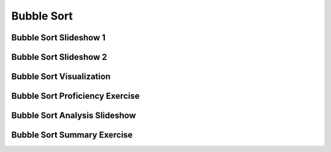 .. This file is part of the OpenDSA eTextbook project. See
.. http://algoviz.org/OpenDSA for more details.
.. Copyright (c) 2012-2016 by the OpenDSA Project Contributors, and
.. distributed under an MIT open source license.

.. avmetadata::
   :author: Cliff Shaffer
   :requires: sorting terminology; comparison; insertion sort
   :satisfies: bubble sort
   :topic: Sorting

.. index:: ! Bubble Sort

.. odsalink:: AV/Sorting/BubbleSortAnalysisCON.css

Bubble Sort
===========


Bubble Sort Slideshow 1
-----------------------
.. inlineav:: bubblesortS1CON ss
   :output: show

Bubble Sort Slideshow 2
-----------------------
.. inlineav:: bubblesortS2CON ss
   :output: show

Bubble Sort Visualization
-------------------------
.. avembed:: AV/Sorting/bubblesortAV.html ss



Bubble Sort Proficiency Exercise
--------------------------------
.. avembed:: Exercises/Sorting/BubsortPRO.html ka



Bubble Sort Analysis Slideshow
------------------------------
.. inlineav:: BubbleSortAnalysisCON ss
   :output: show

Bubble Sort Summary Exercise
----------------------------
.. avembed:: Exercises/Sorting/BubsortSumm.html ka


.. odsascript:: AV/Sorting/bubblesortS1CON.js
.. odsascript:: AV/Sorting/bubblesortS2CON.js
.. odsascript:: AV/Sorting/BubbleSortAnalysisCON.js
